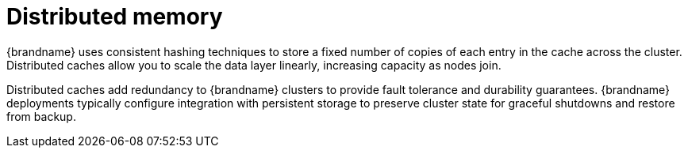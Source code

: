 [id='distributed-memory_{context}']
= Distributed memory

{brandname} uses consistent hashing techniques to store a fixed number of copies of each entry in the cache across the cluster.
Distributed caches allow you to scale the data layer linearly, increasing capacity as nodes join.

Distributed caches add redundancy to {brandname} clusters to provide fault tolerance and durability guarantees.
{brandname} deployments typically configure integration with persistent storage to preserve cluster state for graceful shutdowns and restore from backup.

.Distributed caches
//Community content
ifdef::community[]
image::distributed-cache.svg[{brandname} cluster of three nodes that replicates entries across nodes in a distributed way.]
endif::community[]
//Downstream content
ifdef::downstream[]
image::distributed-cache.png[{brandname} cluster of three nodes that replicates entries across nodes in a distributed way.]
endif::downstream[]
